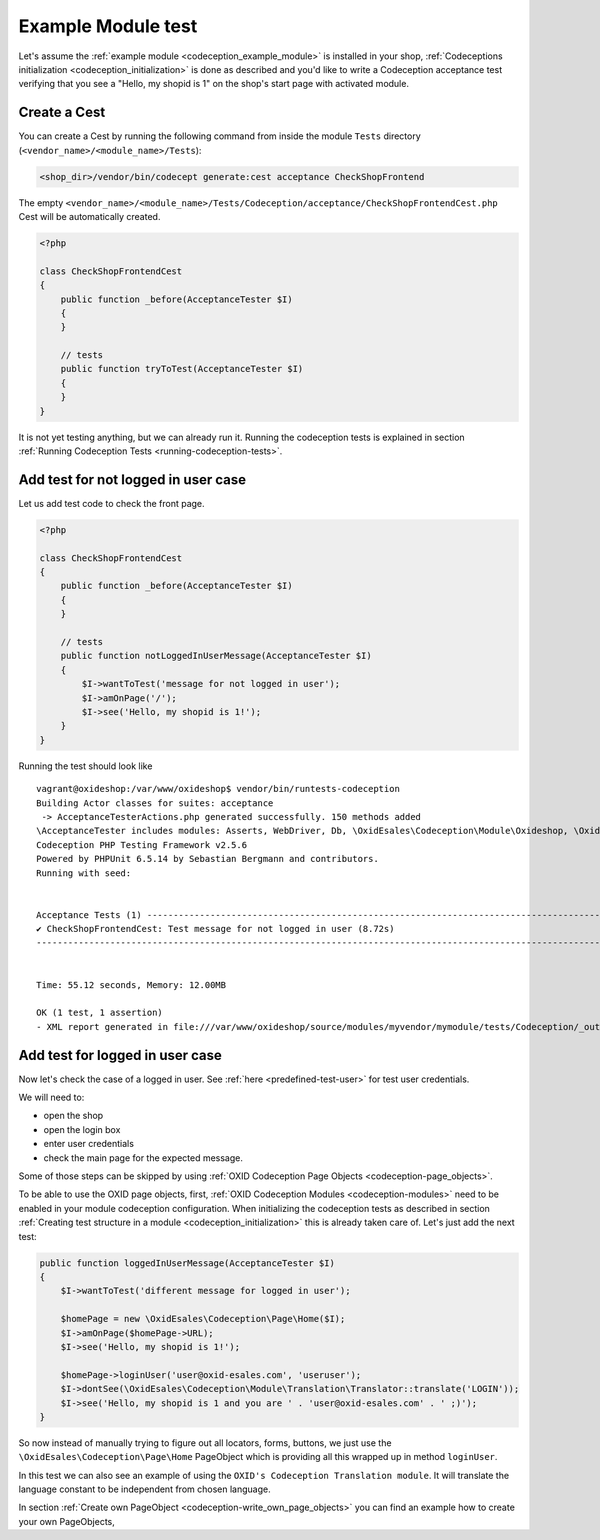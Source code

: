 Example Module test
===================

Let's assume the :ref:`example module <codeception_example_module>` is installed in your shop,
:ref:`Codeceptions initialization <codeception_initialization>`
is done as described and you'd like to write a Codeception acceptance test verifying that
you see a "Hello, my shopid is 1" on the shop's start page with activated module.


Create a Cest
-------------

You can create a Cest by running the following command from inside the module ``Tests`` directory (``<vendor_name>/<module_name>/Tests``):

.. code:: php

    <shop_dir>/vendor/bin/codecept generate:cest acceptance CheckShopFrontend

The empty ``<vendor_name>/<module_name>/Tests/Codeception/acceptance/CheckShopFrontendCest.php`` Cest will be
automatically created.

.. code:: php

    <?php

    class CheckShopFrontendCest
    {
        public function _before(AcceptanceTester $I)
        {
        }

        // tests
        public function tryToTest(AcceptanceTester $I)
        {
        }
    }

It is not yet testing anything, but we can already run it. Running the codeception tests is explained in
section :ref:`Running Codeception Tests <running-codeception-tests>`.


Add test for not logged in user case
------------------------------------

Let us add test code to check the front page.

.. code:: php

    <?php

    class CheckShopFrontendCest
    {
        public function _before(AcceptanceTester $I)
        {
        }

        // tests
        public function notLoggedInUserMessage(AcceptanceTester $I)
        {
            $I->wantToTest('message for not logged in user');
            $I->amOnPage('/');
            $I->see('Hello, my shopid is 1!');
        }
    }

Running the test should look like

::

    vagrant@oxideshop:/var/www/oxideshop$ vendor/bin/runtests-codeception
    Building Actor classes for suites: acceptance
     -> AcceptanceTesterActions.php generated successfully. 150 methods added
    \AcceptanceTester includes modules: Asserts, WebDriver, Db, \OxidEsales\Codeception\Module\Oxideshop, \OxidEsales\Codeception\Module\Database, \OxidEsales\Codeception\Module\Translation\TranslationsModule
    Codeception PHP Testing Framework v2.5.6
    Powered by PHPUnit 6.5.14 by Sebastian Bergmann and contributors.
    Running with seed:


    Acceptance Tests (1) ----------------------------------------------------------------------------------------------------------------------------------------------
    ✔ CheckShopFrontendCest: Test message for not logged in user (8.72s)
    -------------------------------------------------------------------------------------------------------------------------------------------------------------------


    Time: 55.12 seconds, Memory: 12.00MB

    OK (1 test, 1 assertion)
    - XML report generated in file:///var/www/oxideshop/source/modules/myvendor/mymodule/tests/Codeception/_output/report.xml


Add test for logged in user case
--------------------------------

Now let's check the case of a logged in user. See :ref:`here <predefined-test-user>` for test user credentials.

We will need to:

* open the shop
* open the login box
* enter user credentials
* check the main page for the expected message.

Some of those steps can be skipped by using :ref:`OXID Codeception Page Objects <codeception-page_objects>`.

To be able to use the OXID page objects, first, :ref:`OXID Codeception Modules <codeception-modules>`
need to be enabled in your module codeception configuration. When initializing the codeception tests as
described in section :ref:`Creating test structure in a module <codeception_initialization>` this is already taken care of.
Let's just add the next test:

.. code:: php

    public function loggedInUserMessage(AcceptanceTester $I)
    {
        $I->wantToTest('different message for logged in user');

        $homePage = new \OxidEsales\Codeception\Page\Home($I);
        $I->amOnPage($homePage->URL);
        $I->see('Hello, my shopid is 1!');

        $homePage->loginUser('user@oxid-esales.com', 'useruser');
        $I->dontSee(\OxidEsales\Codeception\Module\Translation\Translator::translate('LOGIN'));
        $I->see('Hello, my shopid is 1 and you are ' . 'user@oxid-esales.com' . ' ;)');
    }


So now instead of manually trying to figure out all locators, forms, buttons, we just use the
``\OxidEsales\Codeception\Page\Home`` PageObject which is providing all this wrapped up in method ``loginUser``.

In this test we can also see an example of using the ``OXID's Codeception Translation module``. It will
translate the language constant to be independent from chosen language.

In section :ref:`Create own PageObject <codeception-write_own_page_objects>` you can find an example
how to create your own PageObjects,

